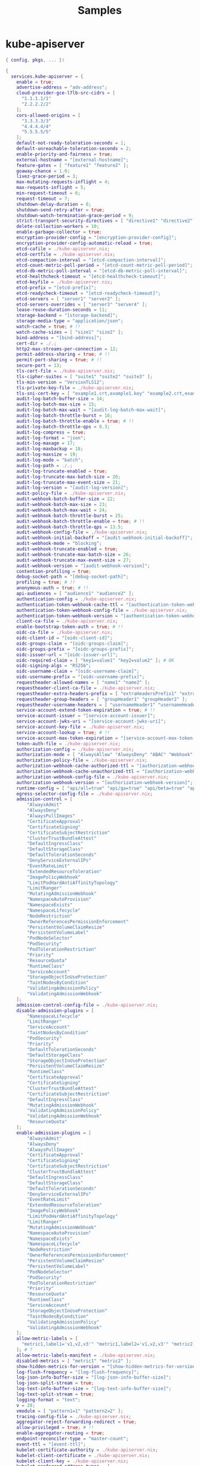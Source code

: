 #+title: Samples


* kube-apiserver

#+begin_src nix :tangle kube-apiserver-sample.nix
{ config, pkgs, ... }:

{
  services.kube-apiserver = {
    enable = true;
    advertise-address = "adv-address";
    cloud-provider-gce-l7lb-src-cidrs = [
      "1.1.1.1/1"
      "2.2.2.2/2"
    ];
    cors-allowed-origins = [
      "3.3.3.3/3"
      "4.4.4.4/4"
      "5.5.5.5/5"
    ];
    default-not-ready-toleration-seconds = 1;
    default-unreachable-toleration-seconds = 2;
    enable-priority-and-fairness = true;
    external-hostname = "[external-hostname]";
    feature-gates = [ "feature1" "feature2" ];
    goaway-chance = 1.0;
    livez-grace-period = 3;
    max-mutating-requests-inflight = 4;
    max-requests-inflight = 5;
    min-request-timeout = 6;
    request-timeout = 7;
    shutdown-delay-duration = 8;
    shutdown-send-retry-after = true;
    shutdown-watch-termination-grace-period = 9;
    strict-transport-security-directives = [ "directive1" "directive2" "directive3" ];
    delete-collection-workers = 10;
    enable-garbage-collector = true;
    encryption-provider-config = "[encryption-provider-config]";
    encryption-provider-config-automatic-reload = true;
    etcd-cafile = ./kube-apiserver.nix;
    etcd-certfile = ./kube-apiserver.nix;
    etcd-compaction-interval = "[etcd-compaction-interval]";
    etcd-count-metric-poll-period = "[etcd-count-metric-poll-period]";
    etcd-db-metric-poll-interval = "[etcd-db-metric-poll-interval]";
    etcd-healthcheck-timeout = "[etcd-healthcheck-timeout]";
    etcd-keyfile = ./kube-apiserver.nix;
    etcd-prefix = "[etcd-prefix]";
    etcd-readycheck-timeout = "[etcd-readycheck-timeout]";
    etcd-servers = [ "server1" "server2" ];
    etcd-servers-overrides = [ "server3" "server4" ];
    lease-reuse-duration-seconds = 11;
    storage-backend = "[storage-backend]";
    storage-media-type = "application/json";
    watch-cache = true; # !!
    watch-cache-sizes = [ "size1" "size2" ];
    bind-address = "[bind-address]";
    cert-dir = ./.;
    http2-max-streams-per-connection = 12;
    permit-address-sharing = true; # !!
    permit-port-sharing = true; # !!
    secure-port = 13;
    tls-cert-file = ./kube-apiserver.nix;
    tls-cipher-suites = [ "suite1" "suite2" "suite3" ];
    tls-min-version = "VersionTLS12";
    tls-private-key-file = ./kube-apiserver.nix;
    tls-sni-cert-key = [ "example1.crt,example1.key" "example2.crt,example2.key" ]; # !!
    audit-log-batch-buffer-size = 14;
    audit-log-batch-max-size = 15;
    audit-log-batch-max-wait = "[audit-log-batch-max-wait]";
    audit-log-batch-throttle-burst = 16;
    audit-log-batch-throttle-enable = true; # !!
    audit-log-batch-throttle-qps = 0.3;
    audit-log-compress = true;
    audit-log-format = "json";
    audit-log-maxage = 17;
    audit-log-maxbackup = 18;
    audit-log-maxsize = 19;
    audit-log-mode = "batch";
    audit-log-path = ./.;
    audit-log-truncate-enabled = true;
    audit-log-truncate-max-batch-size = 20;
    audit-log-truncate-max-event-size = 21;
    audit-log-version = "[audit-log-version]";
    audit-policy-file = ./kube-apiserver.nix;
    audit-webhook-batch-buffer-size = 22;
    audit-webhook-batch-max-size = 23;
    audit-webhook-batch-max-wait = 24;
    audit-webhook-batch-throttle-burst = 25;
    audit-webhook-batch-throttle-enable = true; # !!
    audit-webhook-batch-throttle-qps = 13.5;
    audit-webhook-config-file = ./kube-apiserver.nix;
    audit-webhook-initial-backoff = "[audit-webhook-initial-backoff]";
    audit-webhook-mode = "blocking";
    audit-webhook-truncate-enabled = true;
    audit-webhook-truncate-max-batch-size = 26;
    audit-webhook-truncate-max-event-size = 27;
    audit-webhook-version = "[audit-webhook-version]";
    contention-profiling = true;
    debug-socket-path = "[debug-socket-path]";
    profiling = true; # !!
    anonymous-auth = true; # !!
    api-audiences = [ "audience1" "audience2" ];
    authentication-config = ./kube-apiserver.nix;
    authentication-token-webhook-cache-ttl = "[authentication-token-webhook-cache-ttl]";
    authentication-token-webhook-config-file = ./kube-apiserver.nix;
    authentication-token-webhook-version = "[authentication-token-webhook-version]";
    client-ca-file = ./kube-apiserver.nix;
    enable-bootstrap-token-auth = true; # !!
    oidc-ca-file = ./kube-apiserver.nix;
    oidc-client-id = "[oidc-client-id]";
    oidc-groups-claim = "[oidc-groups-claim]";
    oidc-groups-prefix = "[oidc-groups-prefix]";
    oidc-issuer-url = "[oidc-issuer-url]";
    oidc-required-claim = [ "key1=value1" "key2=value2" ]; # OK
    oidc-signing-algs = "RS256";
    oidc-username-claim = "[oidc-username-claim]";
    oidc-username-prefix = "[oidc-username-prefix]";
    requestheader-allowed-names = [ "name1" "name2" ];
    requestheader-client-ca-file = ./kube-apiserver.nix;
    requestheader-extra-headers-prefix = [ "extraHeadersPrefix1" "extraHeadersPrefix2" "extraHeadersPrefix3" ];
    requestheader-group-headers = [ "groupHeader1" "groupHeader2" ];
    requestheader-username-headers = [ "usernameHeader1" "usernameHeader2" "usernameHeader3" "usernameHeader4" ];
    service-account-extend-token-expiration = true; # !!
    service-account-issuer = "[service-account-issuer]";
    service-account-jwks-uri = "[service-account-jwks-uri]";
    service-account-key-file = ./kube-apiserver.nix;
    service-account-lookup = true; # !!
    service-account-max-token-expiration = "[service-account-max-token-expiration]";
    token-auth-file = ./kube-apiserver.nix;
    authorization-config = ./kube-apiserver.nix;
    authorization-mode = [ "AlwaysAllow" "AlwaysDeny" "ABAC" "Webhook" "RBAC" "Node" ];
    authorization-policy-file = ./kube-apiserver.nix;
    authorization-webhook-cache-authorized-ttl = "[authorization-webhook-cache-authorized-ttl]";
    authorization-webhook-cache-unauthorized-ttl = "[authorization-webhook-cache-unauthorized-ttl]";
    authorization-webhook-config-file = ./kube-apiserver.nix;
    authorization-webhook-version = "[authorization-webhook-version]";
    runtime-config = [ "api/all=true" "api/ga=true" "api/beta=true" "api/alpha=true" ];
    egress-selector-config-file = ./kube-apiserver.nix;
    admission-control = [
        "AlwaysAdmit"
        "AlwaysDeny"
        "AlwaysPullImages"
        "CertificateApproval"
        "CertificateSigning"
        "CertificateSubjectRestriction"
        "ClusterTrustBundleAttest"
        "DefaultIngressClass"
        "DefaultStorageClass"
        "DefaultTolerationSeconds"
        "DenyServiceExternalIPs"
        "EventRateLimit"
        "ExtendedResourceToleration"
        "ImagePolicyWebhook"
        "LimitPodHardAntiAffinityTopology"
        "LimitRanger"
        "MutatingAdmissionWebhook"
        "NamespaceAutoProvision"
        "NamespaceExists"
        "NamespaceLifecycle"
        "NodeRestriction"
        "OwnerReferencesPermissionEnforcement"
        "PersistentVolumeClaimResize"
        "PersistentVolumeLabel"
        "PodNodeSelector"
        "PodSecurity"
        "PodTolerationRestriction"
        "Priority"
        "ResourceQuota"
        "RuntimeClass"
        "ServiceAccount"
        "StorageObjectInUseProtection"
        "TaintNodesByCondition"
        "ValidatingAdmissionPolicy"
        "ValidatingAdmissionWebhook"
    ];
    admission-control-config-file = ./kube-apiserver.nix;
    disable-admission-plugins = [
        "NamespaceLifecycle"
        "LimitRanger"
        "ServiceAccount"
        "TaintNodesByCondition"
        "PodSecurity"
        "Priority"
        "DefaultTolerationSeconds"
        "DefaultStorageClass"
        "StorageObjectInUseProtection"
        "PersistentVolumeClaimResize"
        "RuntimeClass"
        "CertificateApproval"
        "CertificateSigning"
        "ClusterTrustBundleAttest"
        "CertificateSubjectRestriction"
        "DefaultIngressClass"
        "MutatingAdmissionWebhook"
        "ValidatingAdmissionPolicy"
        "ValidatingAdmissionWebhook"
        "ResourceQuota"
    ];
    enable-admission-plugins = [
        "AlwaysAdmit"
        "AlwaysDeny"
        "AlwaysPullImages"
        "CertificateApproval"
        "CertificateSigning"
        "CertificateSubjectRestriction"
        "ClusterTrustBundleAttest"
        "DefaultIngressClass"
        "DefaultStorageClass"
        "DefaultTolerationSeconds"
        "DenyServiceExternalIPs"
        "EventRateLimit"
        "ExtendedResourceToleration"
        "ImagePolicyWebhook"
        "LimitPodHardAntiAffinityTopology"
        "LimitRanger"
        "MutatingAdmissionWebhook"
        "NamespaceAutoProvision"
        "NamespaceExists"
        "NamespaceLifecycle"
        "NodeRestriction"
        "OwnerReferencesPermissionEnforcement"
        "PersistentVolumeClaimResize"
        "PersistentVolumeLabel"
        "PodNodeSelector"
        "PodSecurity"
        "PodTolerationRestriction"
        "Priority"
        "ResourceQuota"
        "RuntimeClass"
        "ServiceAccount"
        "StorageObjectInUseProtection"
        "TaintNodesByCondition"
        "ValidatingAdmissionPolicy"
        "ValidatingAdmissionWebhook"
    ];
    allow-metric-labels = [
      "metric1,label1='v1,v2,v3'" "metric1,label2='v1,v2,v3'" "metric2,label1='v1,v2,v3'"
    ]; # ?
    allow-metric-labels-manifest = ./kube-apiserver.nix;
    disabled-metrics = [ "metric1" "metric2" ];
    show-hidden-metrics-for-version = "[show-hidden-metrics-for-version]";
    log-flush-frequency = "[log-flush-frequency]";
    log-json-info-buffer-size = "[log-json-info-buffer-size]";
    log-json-split-stream = true;
    log-text-info-buffer-size = "[log-text-info-buffer-size]";
    log-text-split-stream = true;
    logging-format = "text";
    v = 28;
    vmodule = [ "pattern1=1" "pattern2=2" ];
    tracing-config-file = ./kube-apiserver.nix;
    aggregator-reject-forwarding-redirect = true;
    allow-privileged = true; # !!
    enable-aggregator-routing = true;
    endpoint-reconciler-type = "master-count";
    event-ttl = "[event-ttl]";
    kubelet-certificate-authority = ./kube-apiserver.nix;
    kubelet-client-certificate = ./kube-apiserver.nix;
    kubelet-client-key = ./kube-apiserver.nix;
    kubelet-preferred-address-types = [
      "Hostname" "InternalDNS" "InternalIP" "ExternalDNS" "ExternalIP"
    ];
    kubelet-timeout = "[kubelet-timeout]";
    kubernetes-service-node-port = 29;
    max-connection-bytes-per-sec = 30;
    peer-advertise-ip = "[peer-advertise-ip]";
    peer-advertise-port = 31;
    peer-ca-file = ./kube-apiserver.nix;
    proxy-client-cert-file = ./kube-apiserver.nix;
    proxy-client-key-file = ./kube-apiserver.nix;
    service-account-signing-key-file = ./kube-apiserver.nix;
    service-cluster-ip-range = "[service-cluster-ip-range]";
    service-node-port-range = "[service-node-port-range]";
  };
}
#+end_src

* kube-scheduler

#+begin_src nix :tangle kube-scheduler-sample.nix
{ config, pkgs, ... }:

{
  services.kube-scheduler = {
    enable = true;
    configFile = ./kube-scheduler.nix;
    master = "[master]";
    write-config-to = "[write-config-to]"; # ?
    bind-address = "[bind-address]";
    cert-dir = ./.;
    http2-max-streams-per-connection = 1;
    permit-address-sharing = true; # !!
    permit-port-sharing = true; # !!
    secure-port = 2;
    tls-cert-file = ./kube-scheduler.nix;
    tls-cipher-suites = [ "cipher1" "cipher2" ];
    tls-min-version = "VersionTLS13";
    tls-private-key-file = ./kube-scheduler.nix;
    tls-sni-cert-key = [ "example.crt,example.key" "foo.crt,foo.key:*.foo.com,foo.com" ]; # !!
    authentication-kubeconfig = ./kube-scheduler.nix;
    authentication-skip-lookup = true; # !!
    authentication-token-webhook-cache-ttl = "[authentication-token-webhook-cache-ttl]";
    authentication-tolerate-lookup-failure = true; # !!
    client-ca-file = ./kube-scheduler.nix;
    requestheader-allowed-names = [ "name1" "name2" ];
    requestheader-client-ca-file = ./kube-scheduler.nix;
    requestheader-extra-headers-prefix = [ "extraHeadersPrefix1" "extraHeadersPrefix2" "extraHeadersPrefix3" ];
    requestheader-group-headers = [ "groupHeader1" "groupHeader2" ];
    requestheader-username-headers = [ "usernameHeader1" "usernameHeader2" "usernameHeader3" "usernameHeader4" ];
    authorization-always-allow-paths = [ "/healthz" "/readyz" "/livez" ];
    authorization-kubeconfig = ./kube-scheduler.nix;
    authorization-webhook-cache-authorized-ttl = "[authorization-webhook-cache-authorized-ttl]";
    authorization-webhook-cache-unauthorized-ttl = "[authorization-webhook-cache-unauthorized-ttl]";
    contention-profiling = true; # !!
    kube-api-burst = 3;
    kube-api-content-type = "[kube-api-content-type]";
    kube-api-qps = 1.5;
    kubeconfig = ./kube-scheduler.nix;
    pod-max-in-unschedulable-pods-duration = "[pod-max-in-unschedulable-pods-duration]";
    profiling = true; # !!
    leader-elect = true; ## !!
    leader-elect-lease-duration = "[leader-elect-lease-duration]";
    leader-elect-renew-deadline = "[leader-elect-renew-deadline]";
    leader-elect-resource-lock = "endpointsleases";
    leader-elect-resource-name = "[leader-elect-resource-name]";
    leader-elect-resource-namespace = "[leader-elect-resource-namespace]";
    leader-elect-retry-period = "[leader-elect-retry-period]";
    feature-gates = [
      "APIListChunking=true"
      "APIPriorityAndFairness=true"
      "APIResponseCompression=true"
      "APIServerIdentity=true"
      "APIServerTracing=true"
      "AdmissionWebhookMatchConditions=true"
      "AggregatedDiscoveryEndpoint=true"
      "AllAlpha=true"
      "AllBeta=true"
      "AnyVolumeDataSource=true"
      "AppArmor=true"
      "CPUManagerPolicyAlphaOptions=true"
      "CPUManagerPolicyBetaOptions=true"
      "CPUManagerPolicyOptions=true"
      "CRDValidationRatcheting=true"
      "CSIMigrationPortworx=true"
      "CSINodeExpandSecret=true"
      "CSIVolumeHealth=true"
      "CloudControllerManagerWebhook=true"
      "CloudDualStackNodeIPs=true"
      "ClusterTrustBundle=true"
      "ComponentSLIs=true"
      "ConsistentListFromCache=true"
      "ContainerCheckpoint=true"
      "ContextualLogging=true"
      "CronJobsScheduledAnnotation=true"
      "CrossNamespaceVolumeDataSource=true"
      "CustomCPUCFSQuotaPeriod=true"
      "CustomResourceValidationExpressions=true"
      "DevicePluginCDIDevices=true"
      "DisableCloudProviders=true"
      "DisableKubeletCloudCredentialProviders=true"
      "DynamicResourceAllocation=true"
      "ElasticIndexedJob=true"
      "EventedPLEG=true"
      "GracefulNodeShutdown=true"
      "GracefulNodeShutdownBasedOnPodPriority=true"
      "HPAContainerMetrics=true"
      "HPAScaleToZero=true"
      "HonorPVReclaimPolicy=true"
      "InPlacePodVerticalScaling=true"
      "InTreePluginAWSUnregister=true"
      "InTreePluginAzureDiskUnregister=true"
      "InTreePluginAzureFileUnregister=true"
      "InTreePluginGCEUnregister=true"
      "InTreePluginOpenStackUnregister=true"
      "InTreePluginPortworxUnregister=true"
      "InTreePluginvSphereUnregister=true"
      "JobBackoffLimitPerIndex=true"
      "JobPodFailurePolicy=true"
      "JobPodReplacementPolicy=true"
      "JobReadyPods=true"
      "KMSv2=true"
      "KMSv2KDF=true"
      "KubeProxyDrainingTerminatingNodes=true"
      "KubeletCgroupDriverFromCRI=true"
      "KubeletInUserNamespace=true"
      "KubeletPodResourcesDynamicResources=true"
      "KubeletPodResourcesGet=true"
      "KubeletTracing=true"
      "LegacyServiceAccountTokenCleanUp=true"
      "LocalStorageCapacityIsolationFSQuotaMonitoring=true"
      "LogarithmicScaleDown=true"
      "LoggingAlphaOptions=true"
      "LoggingBetaOptions=true"
      "MatchLabelKeysInPodTopologySpread=true"
      "MaxUnavailableStatefulSet=true"
      "MemoryManager=true"
      "MemoryQoS=true"
      "MinDomainsInPodTopologySpread=true"
      "MultiCIDRRangeAllocator=true"
      "MultiCIDRServiceAllocator=true"
      "NewVolumeManagerReconstruction=true"
      "NodeInclusionPolicyInPodTopologySpread=true"
      "NodeLogQuery=true"
      "NodeSwap=true"
      "OpenAPIEnums=true"
      "PDBUnhealthyPodEvictionPolicy=true"
      "PersistentVolumeLastPhaseTransitionTime=true"
      "PodAndContainerStatsFromCRI=true"
      "PodDeletionCost=true"
      "PodDisruptionConditions=true"
      "PodHostIPs=true"
      "PodIndexLabel=true"
      "PodReadyToStartContainersCondition=true"
      "PodSchedulingReadiness=true"
      "ProcMountType=true"
      "QOSReserved=true"
      "ReadWriteOncePod=true"
      "RecoverVolumeExpansionFailure=true"
      "RemainingItemCount=true"
      "RotateKubeletServerCertificate=true"
      "SELinuxMountReadWriteOncePod=true"
      "SchedulerQueueingHints=true"
      "SecurityContextDeny=true"
      "SeparateCacheWatchRPC=true"
      "ServiceNodePortStaticSubrange=true"
      "SidecarContainers=true"
      "SizeMemoryBackedVolumes=true"
      "SkipReadOnlyValidationGCE=true"
      "StableLoadBalancerNodeSet=true"
      "StatefulSetAutoDeletePVC=true"
      "StatefulSetStartOrdinal=true"
      "StorageVersionAPI=true"
      "StorageVersionHash=true"
      "TopologyAwareHints=true"
      "TopologyManagerPolicyAlphaOptions=true"
      "TopologyManagerPolicyBetaOptions=true"
      "TopologyManagerPolicyOptions=true"
      "UnauthenticatedHTTP2DOSMitigation=true"
      "UnknownVersionInteroperabilityProxy=true"
      "UserNamespacesSupport=true"
      "ValidatingAdmissionPolicy=true"
      "VolumeCapacityPriority=true"
      "WatchFromStorageWithoutResourceVersion=true"
      "WatchList=true"
      "WinDSR=true"
      "WinOverlay=true"
      "WindowsHostNetwork=true"
    ];
    allow-metric-labels = [ "metric1,label1='v1,v2,v3'" "metric1,label2='v1,v2,v3'" "metric2,label1='v1,v2,v3'" ]; # ?
    disabled-metrics = [ "metric1" "metric2" ];
    show-hidden-metrics-for-version = "[show-hidden-metrics-for-version]";
    log-flush-frequency = "[log-flush-frequency]";
    log-json-info-buffer-size = "[log-json-info-buffer-size]";
    log-json-split-stream = true;
    logging-format = "json";
    v = 4;
    vmodule = [ "pattern1=1" ];
  };
}
#+end_src

* kube-controller-manager

#+begin_src nix :tangle kube-controller-manager-sample.nix
{ config, pkgs, ... }:

{
  services.kube-controller-manager = {
    enable = true;
    contention-profiling = true;
    profiling = true;
    enable-leader-migration = true;
    leader-migration-config = ./kube-controller-manager.nix;
    allocate-node-cidrs = true;
    cidr-allocator-type = "[cidr-allocator-type]";
    cloud-config = ./kube-controller-manager.nix;
    cloud-provider = "[cloud-provider]";
    cluster-cidr = "[cluster-cidr]";
    cluster-name = "[cluster-name]";
    configure-cloud-routes = true;
    controller-start-interval = "[controller-start-interval]";
    controllers = [ "foo" "-bar" "*" ];
    external-cloud-volume-plugin = "[external-cloud-volume-plugin]";
    feature-gates = [ "feature1" "feature2" ];
    kube-api-burst = 1;
    kube-api-content-type = "[kube-api-content-type]";
    kube-api-qps = 0.1;
    leader-elect = true;
    leader-elect-lease-duration = "[leader-elect-lease-duration]";
    leader-elect-renew-deadline = "[leader-elect-renew-deadline]";
    leader-elect-resource-lock = "configmapsleases";
    leader-elect-resource-name = "[leader-elect-resource-name]";
    leader-elect-resource-namespace = "[leader-elect-resource-namespace]";
    leader-elect-retry-period = "[leader-elect-retry-period]";
    min-resync-period = "[min-resync-period]";
    node-monitor-period = "[node-monitor-period]";
    route-reconciliation-period = "[route-reconciliation-period]";
    use-service-account-credentials = true;
    concurrent-service-syncs = 2;
    bind-address = "[bind-address]";
    cert-dir = ./.;
    http2-max-streams-per-connection = 3;
    permit-address-sharing = true;
    permit-port-sharing = true;
    secure-port = 4;
    tls-cert-file = ./kube-controller-manager.nix;
    tls-cipher-suites = [ "cipher1" "cipher2" "cipher3" ];
    tls-min-version = "VersionTLS11";
    tls-private-key-file = ./kube-controller-manager.nix;
    tls-sni-cert-key = [ "example.crt,example.key" "foo.crt,foo.key:*.foo.com,foo.com" ];
    authentication-kubeconfig = ./kube-controller-manager.nix;
    authentication-skip-lookup = true;
    authentication-token-webhook-cache-ttl = "[authentication-token-webhook-cache-ttl]";
    authentication-tolerate-lookup-failure = true;
    client-ca-file = ./kube-controller-manager.nix;
    requestheader-allowed-names = [ "name1" "name2" ];
    requestheader-client-ca-file = ./kube-controller-manager.nix;
    requestheader-extra-headers-prefix = [ "prefix1" "prefix2" ];
    requestheader-group-headers = [ "groupHeader1" "groupHeader2" ];
    requestheader-username-headers = [ "usernameHeader1" "usernameHeader2" "usernameHeader3" "usernameHeader4" ];
    authorization-always-allow-paths = [ "/healthz" "/readyz" "/livez" ];
    authorization-kubeconfig = ./kube-controller-manager.nix;
    authorization-webhook-cache-authorized-ttl = "[authorization-webhook-cache-authorized-ttl]";
    authorization-webhook-cache-unauthorized-ttl = "[authorization-webhook-cache-unauthorized-ttl]";
    attach-detach-reconcile-sync-period = "[attach-detach-reconcile-sync-period]";
    disable-attach-detach-reconcile-sync = true;
    cluster-signing-cert-file = ./kube-controller-manager.nix;
    cluster-signing-duration = "[cluster-signing-duration]";
    cluster-signing-key-file = ./kube-controller-manager.nix;
    cluster-signing-kube-apiserver-client-cert-file = ./kube-controller-manager.nix;
    cluster-signing-kube-apiserver-client-key-file = ./kube-controller-manager.nix;
    cluster-signing-kubelet-client-cert-file = ./kube-controller-manager.nix;
    cluster-signing-kubelet-client-key-file = ./kube-controller-manager.nix;
    cluster-signing-kubelet-serving-cert-file = ./kube-controller-manager.nix;
    cluster-signing-kubelet-serving-key-file = ./kube-controller-manager.nix;
    cluster-signing-legacy-unknown-cert-file = ./kube-controller-manager.nix;
    cluster-signing-legacy-unknown-key-file = ./kube-controller-manager.nix;
    concurrent-deployment-syncs = 5;
    concurrent-statefulset-syncs = 6;
    concurrent-endpoint-syncs = 7;
    endpoint-updates-batch-period = "[endpoint-updates-batch-period]";
    concurrent-service-endpoint-syncs = 8;
    endpointslice-updates-batch-period = "[endpointslice-updates-batch-period]";
    max-endpoints-per-slice = 9;
    mirroring-concurrent-service-endpoint-syncs = 10;
    mirroring-endpointslice-updates-batch-period = "[mirroring-endpointslice-updates-batch-period]";
    mirroring-max-endpoints-per-subset = 11;
    concurrent-ephemeralvolume-syncs = 12;
    concurrent-gc-syncs = 13;
    enable-garbage-collector = true;
    concurrent-horizontal-pod-autoscaler-syncs = 14;
    horizontal-pod-autoscaler-cpu-initialization-period = "[horizontal-pod-autoscaler-cpu-initialization-period]";
    horizontal-pod-autoscaler-downscale-stabilization = "[horizontal-pod-autoscaler-downscale-stabilization]";
    horizontal-pod-autoscaler-initial-readiness-delay = "[horizontal-pod-autoscaler-initial-readiness-delay]";
    horizontal-pod-autoscaler-sync-period = "[horizontal-pod-autoscaler-sync-period]";
    horizontal-pod-autoscaler-tolerance = 0.2;
    concurrent-job-syncs = 15;
    concurrent-cron-job-syncs = 16;
    legacy-service-account-token-clean-up-period = "[legacy-service-account-token-clean-up-period]";
    concurrent-namespace-syncs = 17;
    namespace-sync-period = "[namespace-sync-period]";
    node-cidr-mask-size = 18;
    node-cidr-mask-size-ipv4 = 19;
    node-cidr-mask-size-ipv6 = 20;
    service-cluster-ip-range = "[service-cluster-ip-range]";
    large-cluster-size-threshold = "[large-cluster-size-threshold]";
    node-eviction-rate = 0.3;
    node-monitor-grace-period = "[node-monitor-grace-period]";
    node-startup-grace-period = "[node-startup-grace-period]";
    secondary-node-eviction-rate = 0.4;
    unhealthy-zone-threshold = 0.5;
    enable-dynamic-provisioning = true;
    enable-hostpath-provisioner = true;
    flex-volume-plugin-dir = ./.;
    pv-recycler-increment-timeout-nfs = 21;
    pv-recycler-minimum-timeout-hostpath = 22;
    pv-recycler-minimum-timeout-nfs = 23;
    pv-recycler-pod-template-filepath-hostpath = ./kube-controller-manager.nix;
    pv-recycler-pod-template-filepath-nfs = ./kube-controller-manager.nix;
    pv-recycler-timeout-increment-hostpath = 24;
    pvclaimbinder-sync-period = "[pvclaimbinder-sync-period]";
    terminated-pod-gc-threshold = 25;
    concurrent-replicaset-syncs = 26;
    concurrent-rc-syncs = 27;
    concurrent-resource-quota-syncs = 28;
    resource-quota-sync-period = "[resource-quota-sync-period]";
    concurrent-serviceaccount-token-syncs = 29;
    root-ca-file = ./kube-controller-manager.nix;
    service-account-private-key-file = ./kube-controller-manager.nix;
    concurrent-ttl-after-finished-syncs = 30;
    concurrent-validating-admission-policy-status-syncs = 31;
    allow-metric-labels = [ "metric1,label1='v1,v2,v3'" "metric1,label2='v1,v2,v3'" "metric2,label1='v1,v2,v3'" ];
    disabled-metrics = [ "metric1" "metric2" ];
    show-hidden-metrics-for-version = "[show-hidden-metrics-for-version]";
    log-flush-frequency = "[log-flush-frequency]";
    log-json-info-buffer-size = "[log-json-info-buffer-size]";
    log-json-split-stream = true;
    logging-format = "text";
    v = 32;
    vmodule = [ "pattern=1" ];
    kubeconfig = ./kube-controller-manager.nix;
    master = "[master]";
  };
}
#+end_src

* kube-proxy

#+begin_src nix :tangle kube-proxy-sample.nix
{ config, pkgs, ... }:

{
  services.kube-proxy = {
    enable = true;
    bind-address = "[bind-address]";
    bind-address-hard-fail = true;
    boot-id-file = [ /proc/sys/kernel/random/boot_id ];
    cleanup = true;
    cluster-cidr = "[cluster-cidr]";
    configFile = ./kube-proxy.nix;
    config-sync-period = "[config-sync-period]";
    conntrack-max-per-core = 1;
    conntrack-min = 2;
    conntrack-tcp-timeout-close-wait = "[conntrack-tcp-timeout-close-wait]";
    conntrack-tcp-timeout-established = "[conntrack-tcp-timeout-established]";
    detect-local-mode = "[detect-local-mode]";
    feature-gates = [
      "APIListChunking=true"
      "APIPriorityAndFairness=true"
      "APIResponseCompression=true"
      "APIServerIdentity=true"
      "APIServerTracing=true"
      "AdmissionWebhookMatchConditions=true"
      "AggregatedDiscoveryEndpoint=true"
      "AllAlpha=true"
      "AllBeta=true"
      "AnyVolumeDataSource=true"
      "AppArmor=true"
      "CPUManagerPolicyAlphaOptions=true"
      "CPUManagerPolicyBetaOptions=true"
      "CPUManagerPolicyOptions=true"
      "CRDValidationRatcheting=true"
      "CSIMigrationPortworx=true"
      "CSINodeExpandSecret=true"
      "CSIVolumeHealth=true"
      "CloudControllerManagerWebhook=true"
      "CloudDualStackNodeIPs=true"
      "ClusterTrustBundle=true"
      "ComponentSLIs=true"
      "ConsistentListFromCache=true"
      "ContainerCheckpoint=true"
      "ContextualLogging=true"
      "CronJobsScheduledAnnotation=true"
      "CrossNamespaceVolumeDataSource=true"
      "CustomCPUCFSQuotaPeriod=true"
      "CustomResourceValidationExpressions=true"
      "DevicePluginCDIDevices=true"
      "DisableCloudProviders=true"
      "DisableKubeletCloudCredentialProviders=true"
      "DynamicResourceAllocation=true"
      "ElasticIndexedJob=true"
      "EventedPLEG=true"
      "GracefulNodeShutdown=true"
      "GracefulNodeShutdownBasedOnPodPriority=true"
      "HPAContainerMetrics=true"
      "HPAScaleToZero=true"
      "HonorPVReclaimPolicy=true"
      "InPlacePodVerticalScaling=true"
      "InTreePluginAWSUnregister=true"
      "InTreePluginAzureDiskUnregister=true"
      "InTreePluginAzureFileUnregister=true"
      "InTreePluginGCEUnregister=true"
      "InTreePluginOpenStackUnregister=true"
      "InTreePluginPortworxUnregister=true"
      "InTreePluginvSphereUnregister=true"
      "JobBackoffLimitPerIndex=true"
      "JobPodFailurePolicy=true"
      "JobPodReplacementPolicy=true"
      "JobReadyPods=true"
      "KMSv2=true"
      "KMSv2KDF=true"
      "KubeProxyDrainingTerminatingNodes=true"
      "KubeletCgroupDriverFromCRI=true"
      "KubeletInUserNamespace=true"
      "KubeletPodResourcesDynamicResources=true"
      "KubeletPodResourcesGet=true"
      "KubeletTracing=true"
      "LegacyServiceAccountTokenCleanUp=true"
      "LocalStorageCapacityIsolationFSQuotaMonitoring=true"
      "LogarithmicScaleDown=true"
      "LoggingAlphaOptions=true"
      "LoggingBetaOptions=true"
      "MatchLabelKeysInPodTopologySpread=true"
      "MaxUnavailableStatefulSet=true"
      "MemoryManager=true"
      "MemoryQoS=true"
      "MinDomainsInPodTopologySpread=true"
      "MultiCIDRRangeAllocator=true"
      "MultiCIDRServiceAllocator=true"
      "NewVolumeManagerReconstruction=true"
      "NodeInclusionPolicyInPodTopologySpread=true"
      "NodeLogQuery=true"
      "NodeSwap=true"
      "OpenAPIEnums=true"
      "PDBUnhealthyPodEvictionPolicy=true"
      "PersistentVolumeLastPhaseTransitionTime=true"
      "PodAndContainerStatsFromCRI=true"
      "PodDeletionCost=true"
      "PodDisruptionConditions=true"
      "PodHostIPs=true"
      "PodIndexLabel=true"
      "PodReadyToStartContainersCondition=true"
      "PodSchedulingReadiness=true"
      "ProcMountType=true"
      "QOSReserved=true"
      "ReadWriteOncePod=true"
      "RecoverVolumeExpansionFailure=true"
      "RemainingItemCount=true"
      "RotateKubeletServerCertificate=true"
      "SELinuxMountReadWriteOncePod=true"
      "SchedulerQueueingHints=true"
      "SecurityContextDeny=true"
      "SeparateCacheWatchRPC=true"
      "ServiceNodePortStaticSubrange=true"
      "SidecarContainers=true"
      "SizeMemoryBackedVolumes=true"
      "SkipReadOnlyValidationGCE=true"
      "StableLoadBalancerNodeSet=true"
      "StatefulSetAutoDeletePVC=true"
      "StatefulSetStartOrdinal=true"
      "StorageVersionAPI=true"
      "StorageVersionHash=true"
      "TopologyAwareHints=true"
      "TopologyManagerPolicyAlphaOptions=true"
      "TopologyManagerPolicyBetaOptions=true"
      "TopologyManagerPolicyOptions=true"
      "UnauthenticatedHTTP2DOSMitigation=true"
      "UnknownVersionInteroperabilityProxy=true"
      "UserNamespacesSupport=true"
      "ValidatingAdmissionPolicy=true"
      "VolumeCapacityPriority=true"
      "WatchFromStorageWithoutResourceVersion=true"
      "WatchList=true"
      "WinDSR=true"
      "WinOverlay=true"
      "WindowsHostNetwork=true"
    ];
    healthz-bind-address = "[healthz-bind-address]";
    hostname-override = "[hostname-override]";
    iptables-localhost-nodeports = true;
    iptables-masquerade-bit = 3;
    iptables-min-sync-period = "[iptables-min-sync-period]";
    iptables-sync-period = "[iptables-sync-period]";
    ipvs-exclude-cidrs = [ "cidr1" "cidr2" ];
    ipvs-min-sync-period = "[ipvs-min-sync-period]";
    ipvs-scheduler = "[ipvs-scheduler]";
    ipvs-strict-arp = true;
    ipvs-sync-period = "[ipvs-sync-period]";
    ipvs-tcp-timeout = "[ipvs-tcp-timeout]";
    ipvs-tcpfin-timeout = "[ipvs-tcpfin-timeout]";
    ipvs-udp-timeout = "[ipvs-udp-timeout]";
    kube-api-burst = 4;
    kube-api-content-type = "[kube-api-content-type]";
    kube-api-qps = 0.1;
    kubeconfig = ./kube-proxy.nix;
    log-flush-frequency = "[log-flush-frequency]";
    log-json-info-buffer-size = "[log-json-info-buffer-size]";
    log-json-split-stream = true;
    logging-format = "json";
    machine-id-file = [ ./kube-proxy.nix ./kube-proxy.nix ];
    masquerade-all = true;
    master = "[master]";
    metrics-bind-address = "[metrics-bind-address]";
    nodeport-addresses = [ "1.2.3.0/24" "1.2.3.4/32" ];
    oom-score-adj = 5;
    pod-bridge-interface = "[pod-bridge-interface]";
    pod-interface-name-prefix = "[pod-interface-name-prefix]";
    profiling = true;
    proxy-mode = "iptables";
    proxy-port-range = "[proxy-port-range]";
    show-hidden-metrics-for-version = "[show-hidden-metrics-for-version]";
    v = 6;
    vmodule = [ "pattern=1" ];
  };
}
#+end_src

* kubelet

#+begin_src nix :tangle kubelet-sample.nix
{ config, pkgs, ... }:

{
  services.kubelet = {
    enable = true;
    address = "[address]";
    allowed-unsafe-sysctls = [ "sys.*" ];
    anonymous-auth = true;
    application-metrics-count-limit = 1;
    authentication-token-webhook = true;
    authentication-token-webhook-cache-ttl = "[authentication-token-webhook-cache-ttl]";
    authorization-mode = "[authorization-mode]";
    authorization-webhook-cache-authorized-ttl = "[authorization-webhook-cache-authorized-ttl]";
    authorization-webhook-cache-unauthorized-ttl = "[authorization-webhook-cache-unauthorized-ttl]";
    boot-id-file = [ "/proc/sys/kernel/random/boot_id" ];
    bootstrap-kubeconfig = ./kubelet.nix;
    cert-dir = ./.;
    cgroup-driver = "cgroupfs";
    cgroup-root = "[cgroup-root]";
    cgroups-per-qos = false;
    client-ca-file = ./kubelet.nix;
    cloud-config = ./kubelet.nix;
    cloud-provider = "[cloud-provider]";
    cluster-dns = [ "[cluster-dns-1]" "[cluster-dns-2]" ];
    cluster-domain = "[cluster-domain]";
    configFile = ./kubelet.nix;
    config-dir = ./.;
    container-hints = ./kubelet.nix;
    container-log-max-files = 2;
    container-log-max-size = "[container-log-max-size]";
    container-runtime-endpoint = "[container-runtime-endpoint]";
    containerd = ./kubelet.nix;
    containerd-namespace = "[containerd-namespace]";
    contention-profiling = true;
    cpu-cfs-quota = true;
    cpu-cfs-quota-period = "[cpu-cfs-quota-period]";
    cpu-manager-policy = "[cpu-manager-policy]";
    cpu-manager-policy-options = [ "option1" "option2" ];
    cpu-manager-reconcile-period = "[cpu-manager-reconcile-period]";
    enable-controller-attach-detach = true;
    enable-debugging-handlers = true;
    enable-load-reader = "[enable-load-reader]";
    enable-server = "[enable-server]";
    enforce-node-allocatable = [ "none" "pods" "system-reserved" "kube-reserved" ];
    event-burst = 3;
    event-qps = 4;
    event-storage-age-limit = "[event-storage-age-limit]";
    event-storage-event-limit = "[event-storage-event-limit]";
    eviction-hard = [ "[eviction-hard-1]" "[eviction-hard-2]" ];
    eviction-max-pod-grace-period = 5;
    eviction-minimum-reclaim = [ "[eviction-minimum-reclaim-1]" "[eviction-minimum-reclaim-2]" ];
    eviction-pressure-transition-period = "[eviction-pressure-transition-period]";
    eviction-soft = [ "[eviction-soft-1]" "[eviction-soft-2]" ];
    eviction-soft-grace-period = [ "[eviction-soft-grace-period-1]" "[eviction-soft-grace-period-2]" "[eviction-soft-grace-period-3]" ];
    exit-on-lock-contention = true;
    experimental-allocatable-ignore-eviction = true;
    experimental-mounter-path = ./kubelet.nix;
    fail-swap-on = true;
    feature-gates = [
      "APIListChunking=true"
      "APIPriorityAndFairness=true"
      "APIResponseCompression=true"
      "APIServerIdentity=true"
      "APIServerTracing=true"
      "AdmissionWebhookMatchConditions=true"
      "AggregatedDiscoveryEndpoint=true"
      "AllAlpha=true"
      "AllBeta=true"
      "AnyVolumeDataSource=true"
      "AppArmor=true"
      "CPUManagerPolicyAlphaOptions=true"
      "CPUManagerPolicyBetaOptions=true"
      "CPUManagerPolicyOptions=true"
      "CRDValidationRatcheting=true"
      "CSIMigrationPortworx=true"
      "CSINodeExpandSecret=true"
      "CSIVolumeHealth=true"
      "CloudControllerManagerWebhook=true"
      "CloudDualStackNodeIPs=true"
      "ClusterTrustBundle=true"
      "ComponentSLIs=true"
      "ConsistentListFromCache=true"
      "ContainerCheckpoint=true"
      "ContextualLogging=true"
      "CronJobsScheduledAnnotation=true"
      "CrossNamespaceVolumeDataSource=true"
      "CustomCPUCFSQuotaPeriod=true"
      "CustomResourceValidationExpressions=true"
      "DevicePluginCDIDevices=true"
      "DisableCloudProviders=true"
      "DisableKubeletCloudCredentialProviders=true"
      "DynamicResourceAllocation=true"
      "ElasticIndexedJob=true"
      "EventedPLEG=true"
      "GracefulNodeShutdown=true"
      "GracefulNodeShutdownBasedOnPodPriority=true"
      "HPAContainerMetrics=true"
      "HPAScaleToZero=true"
      "HonorPVReclaimPolicy=true"
      "InPlacePodVerticalScaling=true"
      "InTreePluginAWSUnregister=true"
      "InTreePluginAzureDiskUnregister=true"
      "InTreePluginAzureFileUnregister=true"
      "InTreePluginGCEUnregister=true"
      "InTreePluginOpenStackUnregister=true"
      "InTreePluginPortworxUnregister=true"
      "InTreePluginvSphereUnregister=true"
      "JobBackoffLimitPerIndex=true"
      "JobPodFailurePolicy=true"
      "JobPodReplacementPolicy=true"
      "JobReadyPods=true"
      "KMSv2=true"
      "KMSv2KDF=true"
      "KubeProxyDrainingTerminatingNodes=true"
      "KubeletCgroupDriverFromCRI=true"
      "KubeletInUserNamespace=true"
      "KubeletPodResourcesDynamicResources=true"
      "KubeletPodResourcesGet=true"
      "KubeletTracing=true"
      "LegacyServiceAccountTokenCleanUp=true"
      "LocalStorageCapacityIsolationFSQuotaMonitoring=true"
      "LogarithmicScaleDown=true"
      "LoggingAlphaOptions=true"
      "LoggingBetaOptions=true"
      "MatchLabelKeysInPodTopologySpread=true"
      "MaxUnavailableStatefulSet=true"
      "MemoryManager=true"
      "MemoryQoS=true"
      "MinDomainsInPodTopologySpread=true"
      "MultiCIDRRangeAllocator=true"
      "MultiCIDRServiceAllocator=true"
      "NewVolumeManagerReconstruction=true"
      "NodeInclusionPolicyInPodTopologySpread=true"
      "NodeLogQuery=true"
      "NodeSwap=true"
      "OpenAPIEnums=true"
      "PDBUnhealthyPodEvictionPolicy=true"
      "PersistentVolumeLastPhaseTransitionTime=true"
      "PodAndContainerStatsFromCRI=true"
      "PodDeletionCost=true"
      "PodDisruptionConditions=true"
      "PodHostIPs=true"
      "PodIndexLabel=true"
      "PodReadyToStartContainersCondition=true"
      "PodSchedulingReadiness=true"
      "ProcMountType=true"
      "QOSReserved=true"
      "ReadWriteOncePod=true"
      "RecoverVolumeExpansionFailure=true"
      "RemainingItemCount=true"
      "RotateKubeletServerCertificate=true"
      "SELinuxMountReadWriteOncePod=true"
      "SchedulerQueueingHints=true"
      "SecurityContextDeny=true"
      "SeparateCacheWatchRPC=true"
      "ServiceNodePortStaticSubrange=true"
      "SidecarContainers=true"
      "SizeMemoryBackedVolumes=true"
      "SkipReadOnlyValidationGCE=true"
      "StableLoadBalancerNodeSet=true"
      "StatefulSetAutoDeletePVC=true"
      "StatefulSetStartOrdinal=true"
      "StorageVersionAPI=true"
      "StorageVersionHash=true"
      "TopologyAwareHints=true"
      "TopologyManagerPolicyAlphaOptions=true"
      "TopologyManagerPolicyBetaOptions=true"
      "TopologyManagerPolicyOptions=true"
      "UnauthenticatedHTTP2DOSMitigation=true"
      "UnknownVersionInteroperabilityProxy=true"
      "UserNamespacesSupport=true"
      "ValidatingAdmissionPolicy=true"
      "VolumeCapacityPriority=true"
      "WatchFromStorageWithoutResourceVersion=true"
      "WatchList=true"
      "WinDSR=true"
      "WinOverlay=true"
      "WindowsHostNetwork=true"
    ];
    file-check-frequency = "[file-check-frequency]";
    global-housekeeping-interval = "[global-housekeeping-interval]";
    hairpin-mode = "none";
    healthz-bind-address = "[healthz-bind-address]";
    healthz-port = 6;
    hostname-override = "[hostname-override]";
    housekeeping-interval = "[housekeeping-interval]";
    http-check-frequency = "[http-check-frequency]";
    image-credential-provider-bin-dir = ./.;
    image-credential-provider-config = ./kubelet.nix;
    image-gc-high-threshold = 7;
    image-gc-low-threshold = 8;
    image-service-endpoint = "[image-service-endpoint]";
    keep-terminated-pod-volumes = true;
    kernel-memcg-notification = "[kernel-memcg-notification]";
    kube-api-burst = 9;
    kube-api-content-type = "[kube-api-content-type]";
    kube-api-qps = 10;
    kube-reserved = [ "[kube-reserved-1]" "[kube-reserved-2]" ];
    kube-reserved-cgroup = "[kube-reserved-cgroup]";
    kubeconfig = ./kubelet.nix;
    kubelet-cgroups = "[kubelet-cgroups]";
    local-storage-capacity-isolation = true;
    lock-file = ./kubelet.nix;
    log-cadvisor-usage = true;
    log-flush-frequency = "[log-flush-frequency]";
    log-json-info-buffer-size = "[log-json-info-buffer-size]";
    log-json-split-stream = true;
    logging-format = "json";
    machine-id-file = [ ./kubelet.nix ];
    make-iptables-util-chains = true;
    manifest-url = "[manifest-url]";
    manifest-url-header = [ "[manifest-url-header-1]" "[manifest-url-header-2]" ];
    max-open-files = 11;
    max-pods = 12;
    maximum-dead-containers = 13;
    maximum-dead-containers-per-container = 14;
    memory-manager-policy = "None";
    minimum-container-ttl-duration = "[minimum-container-ttl-duration]";
    minimum-image-ttl-duration = "[minimum-image-ttl-duration]";
    node-ip = "[node-ip]";
    node-labels = [ "[node-labels-1]" "[node-labels-2]" ];
    node-status-max-images = 15;
    node-status-update-frequency = "[node-status-update-frequency]";
    oom-score-adj = 16;
    pod-cidr = "[pod-cidr]";
    pod-infra-container-image = "[pod-infra-container-image]";
    pod-manifest-path = ./kubelet.nix;
    pod-max-pids = 17;
    pods-per-core = 18;
    port = 19;
    protect-kernel-defaults = true;
    provider-id = "[provider-id]";
    qos-reserved = [ "[qos-reserved-1]" "[qos-reserved-2]" "[qos-reserved-3]" ];
    read-only-port = 20;
    register-node = true;
    register-schedulable = true;
    register-with-taints = [ "[register-with-taints-1]" "[register-with-taints-2]" ];
    registry-burst = 21;
    registry-qps = 22;
    reserved-cpus = [ "cpu-1" "cpu-2" "cpu-3" ];
    reserved-memory = [ "[reserved-memory-1]" "[reserved-memory-2]" ];
    resolv-conf = ./kubelet.nix;
    root-dir = ./.;
    rotate-certificates = true;
    rotate-server-certificates = true;
    runonce = true;
    runtime-cgroups = "[runtime-cgroups]";
    runtime-request-timeout = "[runtime-request-timeout]";
    seccomp-default = true;
    serialize-image-pulls = true;
    storage-driver-buffer-duration = "[storage-driver-buffer-duration]";
    storage-driver-db = "[storage-driver-db]";
    storage-driver-host = "[storage-driver-host]";
    storage-driver-password = "[storage-driver-password]";
    storage-driver-secure = true;
    storage-driver-table = "[storage-driver-table]";
    storage-driver-user = "[storage-driver-user]";
    streaming-connection-idle-timeout = "[streaming-connection-idle-timeout]";
    sync-frequency = "[sync-frequency]";
    system-cgroups = "[system-cgroups]";
    system-reserved = [ "[system-reserved-1]" "[system-reserved-2]" ];
    system-reserved-cgroup = "[system-reserved-cgroup]";
    tls-cert-file = ./kubelet.nix;
    tls-cipher-suites = [ "[tls-cipher-suites-1]" "[tls-cipher-suites-2]" "[tls-cipher-suites-3]" "[tls-cipher-suites-4]" ];
    tls-min-version = "VersionTLS11";
    tls-private-key-file = ./kubelet.nix;
    topology-manager-policy = "none";
    topology-manager-policy-options = [ "[topology-manager-policy-options-1]" "[topology-manager-policy-options-2]" ];
    topology-manager-scope = "pod";
    v = 23;
    vmodule = [ "pattern=1" "pattern=2" ];
    volume-plugin-dir = ./.;
    volume-stats-agg-period = "[volume-stats-agg-period]";
  };
}
#+end_src
